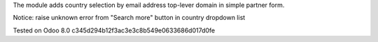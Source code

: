 The module adds country selection by email address top-lever domain in simple partner form.

Notice: raise unknown error from "Search more" button in country dropdown list

Tested on Odoo 8.0 c345d294b12f3ac3e3c8b549e0633686d017d0fe